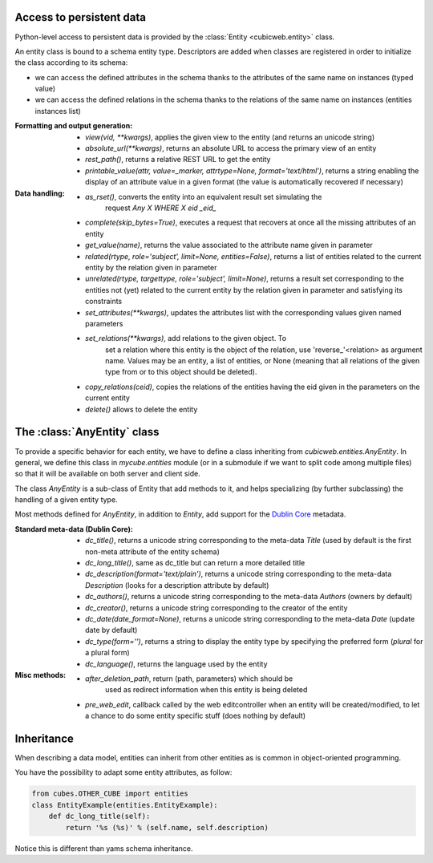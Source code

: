 Access to persistent data
--------------------------

Python-level access to persistent data is provided by the
:class:`Entity <cubicweb.entity>` class.

An entity class is bound to a schema entity type.  Descriptors are added when
classes are registered in order to initialize the class according to its schema:

* we can access the defined attributes in the schema thanks to the attributes of
  the same name on instances (typed value)

* we can access the defined relations in the schema thanks to the relations of
  the same name on instances (entities instances list)


:Formatting and output generation:

  * `view(vid, **kwargs)`, applies the given view to the entity
    (and returns an unicode string)

  * `absolute_url(**kwargs)`, returns an absolute URL to access the primary view
    of an entity

  * `rest_path()`, returns a relative REST URL to get the entity

  * `printable_value(attr, value=_marker, attrtype=None, format='text/html')`,
    returns a string enabling the display of an attribute value in a given format
    (the value is automatically recovered if necessary)

:Data handling:

  * `as_rset()`, converts the entity into an equivalent result set simulating the
     request `Any X WHERE X eid _eid_`

  * `complete(skip_bytes=True)`, executes a request that recovers at
    once all the missing attributes of an entity

  * `get_value(name)`, returns the value associated to the attribute name given
    in parameter

  * `related(rtype, role='subject', limit=None, entities=False)`,
    returns a list of entities related to the current entity by the
    relation given in parameter

  * `unrelated(rtype, targettype, role='subject', limit=None)`,
    returns a result set corresponding to the entities not (yet)
    related to the current entity by the relation given in parameter
    and satisfying its constraints

  * `set_attributes(**kwargs)`, updates the attributes list with the corresponding
    values given named parameters

  * `set_relations(**kwargs)`, add relations to the given object. To
     set a relation where this entity is the object of the relation,
     use 'reverse_'<relation> as argument name.  Values may be an
     entity, a list of entities, or None (meaning that all relations of
     the given type from or to this object should be deleted).

  * `copy_relations(ceid)`, copies the relations of the entities having the eid
    given in the parameters on the current entity

  * `delete()` allows to delete the entity


The :class:`AnyEntity` class
----------------------------

To provide a specific behavior for each entity, we have to define a class
inheriting from `cubicweb.entities.AnyEntity`. In general, we define this class
in `mycube.entities` module (or in a submodule if we want to split code among
multiple files) so that it will be available on both server and client side.

The class `AnyEntity` is a sub-class of Entity that add methods to it,
and helps specializing (by further subclassing) the handling of a
given entity type.

Most methods defined for `AnyEntity`, in addition to `Entity`, add
support for the `Dublin Core`_ metadata.

.. _`Dublin Core`: http://dublincore.org/

:Standard meta-data (Dublin Core):

  * `dc_title()`, returns a unicode string corresponding to the
    meta-data `Title` (used by default is the first non-meta attribute
    of the entity schema)

  * `dc_long_title()`, same as dc_title but can return a more
    detailed title

  * `dc_description(format='text/plain')`, returns a unicode string
    corresponding to the meta-data `Description` (looks for a
    description attribute by default)

  * `dc_authors()`, returns a unicode string corresponding to the meta-data
    `Authors` (owners by default)

  * `dc_creator()`, returns a unicode string corresponding to the
    creator of the entity

  * `dc_date(date_format=None)`, returns a unicode string corresponding to
    the meta-data `Date` (update date by default)

  * `dc_type(form='')`, returns a string to display the entity type by
    specifying the preferred form (`plural` for a plural form)

  * `dc_language()`, returns the language used by the entity


:Misc methods:

  * `after_deletion_path`, return (path, parameters) which should be
     used as redirect information when this entity is being deleted

  * `pre_web_edit`, callback called by the web editcontroller when an
    entity will be created/modified, to let a chance to do some entity
    specific stuff (does nothing by default)

Inheritance
-----------

When describing a data model, entities can inherit from other entities as is
common in object-oriented programming.

You have the possibility to adapt some entity attributes, as follow:

.. sourcecode:: python

    from cubes.OTHER_CUBE import entities
    class EntityExample(entities.EntityExample):
        def dc_long_title(self):
            return '%s (%s)' % (self.name, self.description)

Notice this is different than yams schema inheritance.

